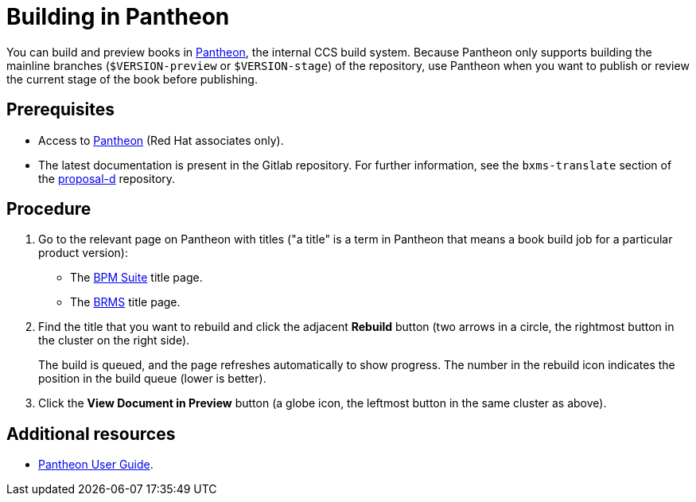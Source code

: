 
= Building in Pantheon

You can build and preview books in https://pantheon.cee.redhat.com[Pantheon], the internal CCS build system. Because Pantheon only supports building the mainline branches (`$VERSION-preview` or `$VERSION-stage`) of the repository, use Pantheon when you want to publish or review the current stage of the book before publishing.

[float]
== Prerequisites
* Access to https://pantheon.cee.redhat.com[Pantheon] (Red Hat associates only).
* The latest documentation is present in the Gitlab repository. For further information, see the `bxms-translate` section of the https://gitlab.cee.redhat.com/red-hat-jboss-bxms-documentation/proposal-d/tree/master[proposal-d] repository.

[float]
== Procedure
. Go to the relevant page on Pantheon with titles ("a title" is a term in Pantheon that means a book build job for a particular product version):
+
* The https://pantheon.cee.redhat.com/\#/titles/red-hat-jboss-bpm-suite[BPM Suite] title page.
* The https://pantheon.cee.redhat.com/#/titles/red-hat-jboss-brms[BRMS] title page.
. Find the title that you want to rebuild and click the adjacent *Rebuild* button (two arrows in a circle, the rightmost button in the cluster on the right side).
+
The build is queued, and the page refreshes automatically to show progress. The number in the rebuild icon indicates the position in the build queue (lower is better).
. Click the *View Document in Preview* button (a globe icon, the leftmost button in the same cluster as above).

[float]
== Additional resources

* https://pantheon.cee.redhat.com/#/help[Pantheon User Guide].
